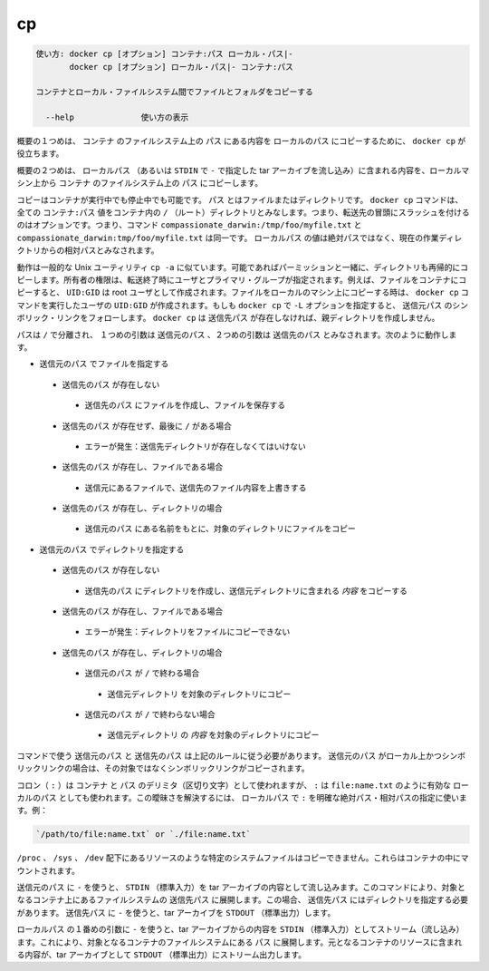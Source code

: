 .. -*- coding: utf-8 -*-
.. URL: https://docs.docker.com/engine/reference/commandline/cp/
.. SOURCE: https://github.com/docker/docker/blob/master/docs/reference/commandline/cp.md
   doc version: 1.11
      https://github.com/docker/docker/commits/master/docs/reference/commandline/cp.md
.. check date: 2016/04/26
.. Commits on Mar 4, 2016 889d06178adef05d9f9d34a2098f0e6023b84bed
.. -------------------------------------------------------------------

.. cp

=======================================
cp
=======================================

.. code-block:: bash

   使い方: docker cp [オプション] コンテナ:パス ローカル・パス|-
          docker cp [オプション] ローカル・パス|- コンテナ:パス
   
   コンテナとローカル・ファイルシステム間でファイルとフォルダをコピーする
   
     --help              使い方の表示

.. In the first synopsis form, the docker cp utility copies the contents of PATH from the filesystem of CONTAINER to the LOCALPATH (or stream as a tar archive to STDOUT if - is specified).

概要の１つめは、 ``コンテナ`` のファイルシステム上の ``パス`` にある内容を ``ローカルのパス`` にコピーするために、 ``docker cp`` が役立ちます。

.. In the second synopsis form, the contents of LOCALPATH (or a tar archive streamed from STDIN if - is specified) are copied from the local machine to PATH in the filesystem of CONTAINER.

概要の２つめは、 ``ローカルパス`` （あるいは ``STDIN`` で ``-`` で指定した tar アーカイブを流し込み）に含まれる内容を、ローカルマシン上から ``コンテナ`` のファイルシステム上の ``パス`` にコピーします。

.. You can copy to or from either a running or stopped container. The PATH can can be a file or directory. The docker cp command assumes all CONTAINER:PATH values are relative to the / (root) directory of the container. This means supplying the initial forward slash is optional; The command sees compassionate_darwin:/tmp/foo/myfile.txt and compassionate_darwin:tmp/foo/myfile.txt as identical. If a LOCALPATH value is not absolute, is it considered relative to the current working directory.

コピーはコンテナが実行中でも停止中でも可能です。 ``パス`` とはファイルまたはディレクトリです。 ``docker cp`` コマンドは、全ての ``コンテナ:パス`` 値をコンテナ内の ``/`` （ルート）ディレクトリとみなします。つまり、転送先の冒頭にスラッシュを付けるのはオプションです。つまり、コマンド ``compassionate_darwin:/tmp/foo/myfile.txt`` と ``compassionate_darwin:tmp/foo/myfile.txt`` は同一です。 ``ローカルパス`` の値は絶対パスではなく、現在の作業ディレクトリからの相対パスとみなされます。

.. Behavior is similar to the common Unix utility cp -a in that directories are copied recursively with permissions preserved if possible. Ownership is set to the user and primary group on the receiving end of the transfer. For example, files copied to a container will be created with UID:GID of the root user. Files copied to the local machine will be created with the UID:GID of the user which invoked the docker cp command. If you specify the -L option, docker cp follows any symbolic link in the SRC_PATH. docker cp does not create parent directories for DEST_PATH if they do not exist.

動作は一般的な Unix ユーティリティ ``cp -a`` に似ています。可能であればパーミッションと一緒に、ディレクトリも再帰的にコピーします。所有者の権限は、転送終了時にユーザとプライマリ・グループが指定されます。例えば、ファイルをコンテナにコピーすると、 ``UID:GID`` は root ユーザとして作成されます。ファイルをローカルのマシン上にコピーする時は、 ``docker cp`` コマンドを実行したユーザの ``UID:GID`` が作成されます。もしも ``docker cp`` で ``-L`` オプションを指定すると、 ``送信元パス`` のシンボリック・リンクをフォローします。 ``docker cp`` は ``送信先パス`` が存在しなければ、親ディレクトリを作成しません。

.. Assuming a path separator of /, a first argument of SRC_PATH and second argument of DST_PATH, the behavior is as follows:

パスは ``/`` で分離され、 １つめの引数は ``送信元のパス`` 、２つめの引数は ``送信先のパス`` とみなされます。次のように動作します。

..    SRC_PATH specifies a file
        DST_PATH does not exist
            the file is saved to a file created at DST_PATH
        DST_PATH does not exist and ends with /
            Error condition: the destination directory must exist.
        DST_PATH exists and is a file
            the destination is overwritten with the contents of the source file
        DST_PATH exists and is a directory
            the file is copied into this directory using the basename from SRC_PATH
    SRC_PATH specifies a directory
        DST_PATH does not exist
            DST_PATH is created as a directory and the contents of the source directory are copied into this directory
        DST_PATH exists and is a file
            Error condition: cannot copy a directory to a file
        DST_PATH exists and is a directory
            SRC_PATH does not end with /.
                the source directory is copied into this directory
            SRC_PATH does end with /.
                the content of the source directory is copied into this directory

* ``送信元のパス`` でファイルを指定する

 * ``送信先のパス`` が存在しない

  * ``送信先のパス`` にファイルを作成し、ファイルを保存する

 * ``送信先のパス`` が存在せず、最後に ``/`` がある場合

  * エラーが発生：送信先ディレクトリが存在しなくてはいけない

 * ``送信先のパス`` が存在し、ファイルである場合

  * 送信元にあるファイルで、送信先のファイル内容を上書きする

 * ``送信先のパス`` が存在し、ディレクトリの場合

  * ``送信元のパス`` にある名前をもとに、対象のディレクトリにファイルをコピー

* ``送信元のパス`` でディレクトリを指定する

 * ``送信先のパス`` が存在しない

  * ``送信先のパス`` にディレクトリを作成し、送信元ディレクトリに含まれる *内容* をコピーする

 * ``送信先のパス`` が存在し、ファイルである場合

  * エラーが発生：ディレクトリをファイルにコピーできない

 * ``送信先のパス`` が存在し、ディレクトリの場合

  * ``送信元のパス`` が ``/`` で終わる場合

   * ``送信元ディレクトリ`` を対象のディレクトリにコピー

  * ``送信元のパス`` が ``/`` で終わらない場合

   * ``送信元ディレクトリ`` の *内容* を対象のディレクトリにコピー

.. The command requires SRC_PATH and DST_PATH to exist according to the above rules. If SRC_PATH is local and is a symbolic link, the symbolic link, not the target, is copied.

コマンドで使う ``送信元のパス`` と ``送信先のパス`` は上記のルールに従う必要があります。 ``送信元のパス`` がローカル上かつシンボリックリンクの場合は、その対象ではなくシンボリックリンクがコピーされます。

.. A colon (:) is used as a delimiter between CONTAINER and PATH, but : could also be in a valid LOCALPATH, like file:name.txt. This ambiguity is resolved by requiring a LOCALPATH with a : to be made explicit with a relative or absolute path, for example:

コロン（ ``:`` ）は ``コンテナ`` と ``パス`` のデリミタ（区切り文字）として使われますが、 ``:`` は ``file:name.txt`` のように有効な ``ローカルのパス`` としても使われます。この曖昧さを解決するには、 ``ローカルパス`` で ``:`` を明確な絶対パス・相対パスの指定に使います。例：

.. code-block:: bash

   `/path/to/file:name.txt` or `./file:name.txt`

.. It is not possible to copy certain system files such as resources under /proc, /sys, /dev, and mounts created by the user in the container.

``/proc`` 、 ``/sys`` 、 ``/dev`` 配下にあるリソースのような特定のシステムファイルはコピーできません。これらはコンテナの中にマウントされます。

.. Using - as the SRC_PATH streams the contents of STDIN as a tar archive. The command extracts the content of the tar to the DEST_PATH in container’s filesystem. In this case, DEST_PATH must specify a directory. Using - as the DEST_PATH streams the contents of the resource as a tar archive to STDOUT.

``送信元のパス`` に ``-`` を使うと、 ``STDIN`` （標準入力）を tar アーカイブの内容として流し込みます。このコマンドにより、対象となるコンテナ上にあるファイルシステムの  ``送信先パス`` に展開します。この場合、 ``送信先パス`` にはディレクトリを指定する必要があります。 ``送信先パス`` に ``-`` を使うと、tar アーカイブを ``STDOUT`` （標準出力）します。

.. Using - as the first argument in place of a LOCALPATH will stream the contents of STDIN as a tar archive which will be extracted to the PATH in the filesystem of the destination container. In this case, PATH must specify a directory.

``ローカルパス`` の１番めの引数に ``-`` を使うと、tar アーカイブからの内容を ``STDIN`` （標準入力）としてストリーム（流し込み）ます。これにより、対象となるコンテナのファイルシステムにある ``パス`` に展開します。元となるコンテナのリソースに含まれる内容が、tar アーカイブとして ``STDOUT`` （標準出力）にストリーム出力します。

.. seealso:: 

   cp
      https://docs.docker.com/engine/reference/commandline/cp/
